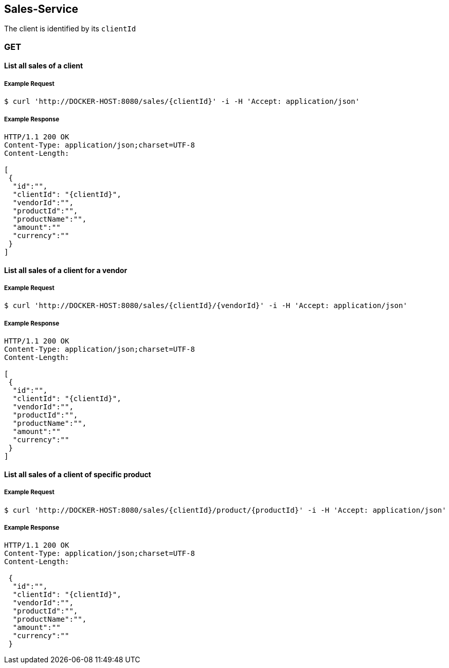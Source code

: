 [sales]
== Sales-Service

The client is identified by its `clientId`

=== GET

==== List all sales of a client

===== Example Request
[source,bash,options="nowrap"]
----
$ curl 'http://DOCKER-HOST:8080/sales/{clientId}' -i -H 'Accept: application/json'
----

===== Example Response
[source,http,options="nowrap"]
----
HTTP/1.1 200 OK
Content-Type: application/json;charset=UTF-8
Content-Length:

[
 {
  "id":"",
  "clientId": "{clientId}",
  "vendorId":"",
  "productId":"",
  "productName":"",
  "amount":""
  "currency":""
 }
]
----

==== List all sales of a client for a vendor

===== Example Request
[source,bash,options="nowrap"]
----
$ curl 'http://DOCKER-HOST:8080/sales/{clientId}/{vendorId}' -i -H 'Accept: application/json'
----

===== Example Response
[source,http,options="nowrap"]
----
HTTP/1.1 200 OK
Content-Type: application/json;charset=UTF-8
Content-Length:

[
 {
  "id":"",
  "clientId": "{clientId}",
  "vendorId":"",
  "productId":"",
  "productName":"",
  "amount":""
  "currency":""
 }
]
----

==== List all sales of a client of specific product

===== Example Request
[source,bash,options="nowrap"]
----
$ curl 'http://DOCKER-HOST:8080/sales/{clientId}/product/{productId}' -i -H 'Accept: application/json'
----

===== Example Response
[source,http,options="nowrap"]
----
HTTP/1.1 200 OK
Content-Type: application/json;charset=UTF-8
Content-Length:

 {
  "id":"",
  "clientId": "{clientId}",
  "vendorId":"",
  "productId":"",
  "productName":"",
  "amount":""
  "currency":""
 }
----

